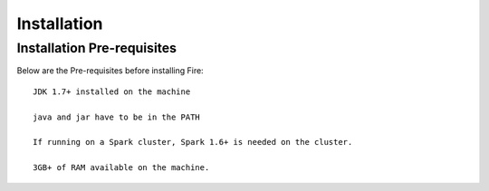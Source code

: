 Installation
============


Installation Pre-requisites
---------------------------

Below are the Pre-requisites before installing Fire::

    JDK 1.7+ installed on the machine

    java and jar have to be in the PATH

    If running on a Spark cluster, Spark 1.6+ is needed on the cluster.

    3GB+ of RAM available on the machine.

